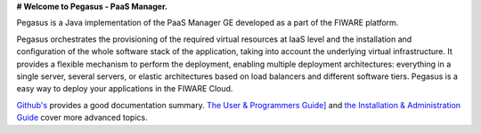 **# Welcome to Pegasus - PaaS Manager.**

Pegasus is a Java implementation of the PaaS Manager GE developed as a part of the FIWARE platform.

Pegasus orchestrates the provisioning of the required virtual resources at IaaS level and the installation and 
configuration of the whole software stack of the application, taking into account the underlying virtual 
infrastructure. It provides a flexible mechanism to perform the deployment, enabling multiple deployment 
architectures: everything in a single server, several servers, or elastic architectures based on load balancers 
and different software tiers. Pegasus is a easy way to deploy your applications in the FIWARE Cloud. 

`Github's <README.rst>`_ provides a good documentation summary.
`The User & Programmers Guide] <doc/user_guide.rst>`_  and `the Installation & Administration Guide <doc/admin_guide.rst>`_ cover more advanced topics.

